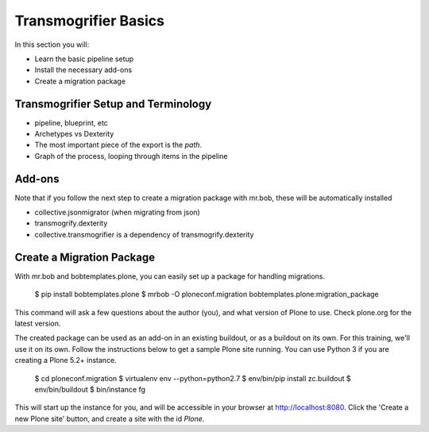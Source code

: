 =====================
Transmogrifier Basics
=====================

In this section you will:

* Learn the basic pipeline setup
* Install the necessary add-ons
* Create a migration package

Transmogrifier Setup and Terminology
------------------------------------

* pipeline, blueprint, etc
* Archetypes vs Dexterity
* The most important piece of the export is the `path`.
* Graph of the process, looping through items in the pipeline


Add-ons
-------

Note that if you follow the next step to create a migration package with mr.bob, these will be automatically installed

* collective.jsonmigrator (when migrating from json)
* transmogrify.dexterity
* collective.transmogrifier is a dependency of transmogrify.dexterity


Create a Migration Package
--------------------------

With mr.bob and bobtemplates.plone, you can easily set up a package for handling migrations.

    $ pip install bobtemplates.plone
    $ mrbob -O ploneconf.migration bobtemplates.plone:migration_package

This command will ask a few questions about the author (you),
and what version of Plone to use.
Check plone.org for the latest version.

The created package can be used as an add-on in an existing buildout,
or as a buildout on its own.
For this training, we'll use it on its own.
Follow the instructions below to get a sample Plone site running.
You can use Python 3 if you are creating a Plone 5.2+ instance.

    $ cd ploneconf.migration
    $ virtualenv env --python=python2.7
    $ env/bin/pip install zc.buildout
    $ env/bin/buildout
    $ bin/instance fg

This will start up the instance for you, and will be accessible in your browser at http://localhost:8080.
Click the 'Create a new Plone site' button, and create a site with the id `Plone`.